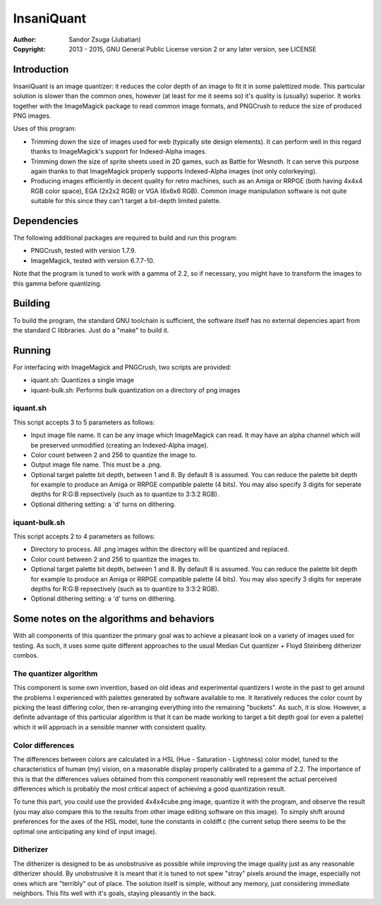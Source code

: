 
InsaniQuant
==============================================================================

:Author:    Sandor Zsuga (Jubatian)
:Copyright: 2013 - 2015, GNU General Public License version 2 or any later
            version, see LICENSE




Introduction
------------------------------------------------------------------------------


InsaniQuant is an image quantizer: it reduces the color depth of an image to
fit it in some palettized mode. This particular solution is slower than the
common ones, however (at least for me it seems so) it's quality is (usually)
superior. It works together with the ImageMagick package to read common image
formats, and PNGCrush to reduce the size of produced PNG images.

Uses of this program:

- Trimming down the size of images used for web (typically site design
  elements). It can perform well in this regard thanks to ImageMagick's
  support for Indexed-Alpha images.

- Trimming down the size of sprite sheets used in 2D games, such as Battle for
  Wesnoth. It can serve this purpose again thanks to that ImageMagick properly
  supports Indexed-Alpha images (not only colorkeying).

- Producing images efficiently in decent quality for retro machines, such as
  an Amiga or RRPGE (both having 4x4x4 RGB color space), EGA (2x2x2 RGB) or
  VGA (6x6x6 RGB). Common image manipulation software is not quite suitable
  for this since they can't target a bit-depth limited palette.




Dependencies
------------------------------------------------------------------------------


The following additional packages are required to build and run this program:

- PNGCrush, tested with version 1.7.9.
- ImageMagick, tested with version 6.7.7-10.

Note that the program is tuned to work with a gamma of 2.2, so if necessary,
you might have to transform the images to this gamma before quantizing.




Building
------------------------------------------------------------------------------


To build the program, the standard GNU toolchain is sufficient, the software
itself has no external depencies apart from the standard C libbraries. Just do
a "make" to build it.




Running
------------------------------------------------------------------------------


For interfacing with ImageMagick and PNGCrush, two scripts are provided:

- iquant.sh: Quantizes a single image

- iquant-bulk.sh: Performs bulk quantization on a directory of png images


iquant.sh
^^^^^^^^^^^^^^^^^^^^^^^^^^^^^^

This script accepts 3 to 5 parameters as follows:

- Input image file name. It can be any image which ImageMagick can read. It
  may have an alpha channel which will be preserved unmodified (creating an
  Indexed-Alpha image).

- Color count between 2 and 256 to quantize the image to.

- Output image file name. This must be a .png.

- Optional target palette bit depth, between 1 and 8. By default 8 is assumed.
  You can reduce the palette bit depth for example to produce an Amiga or
  RRPGE compatible palette (4 bits). You may also specify 3 digits for
  seperate depths for R:G:B repsectively (such as to quantize to 3:3:2 RGB).

- Optional dithering setting: a 'd' turns on dithering.


iquant-bulk.sh
^^^^^^^^^^^^^^^^^^^^^^^^^^^^^^

This script accepts 2 to 4 parameters as follows:

- Directory to process. All .png images within the directory will be quantized
  and replaced.

- Color count between 2 and 256 to quantize the images to.

- Optional target palette bit depth, between 1 and 8. By default 8 is assumed.
  You can reduce the palette bit depth for example to produce an Amiga or
  RRPGE compatible palette (4 bits). You may also specify 3 digits for
  seperate depths for R:G:B repsectively (such as to quantize to 3:3:2 RGB).

- Optional dithering setting: a 'd' turns on dithering.




Some notes on the algorithms and behaviors
------------------------------------------------------------------------------


With all components of this quantizer the primary goal was to achieve a
pleasant look on a variety of images used for testing. As such, it uses some
quite different approaches to the usual Median Cut quantizer + Floyd Steinberg
ditherizer combos.


The quantizer algorithm
^^^^^^^^^^^^^^^^^^^^^^^^^^^^^^

This component is some own invention, based on old ideas and experimental
quantizers I wrote in the past to get around the problems I experienced with
palettes generated by software available to me. It iteratively reduces the
color count by picking the least differing color, then re-arranging everything
into the remaining "buckets". As such, it is slow. However, a definite
advantage of this particular algorithm is that it can be made working to
target a bit depth goal (or even a palette) which it will approach in a
sensible manner with consistent quality.


Color differences
^^^^^^^^^^^^^^^^^^^^^^^^^^^^^^

The differences between colors are calculated in a HSL (Hue - Saturation -
Lightness) color model, tuned to the characteristics of human (my) vision, on
a reasonable display properly calibrated to a gamma of 2.2. The importance of
this is that the differences values obtained from this component reasonably
well represent the actual perceived differences which is probably the most
critical aspect of achieving a good quantization result.

To tune this part, you could use the provided 4x4x4cube.png image, quantize it
with the program, and observe the result (you may also compare this to the
results from other image editing software on this image). To simply shift
around preferences for the axes of the HSL model, tune the constants in
coldiff.c (the current setup there seems to be the optimal one anticipating
any kind of input image).


Ditherizer
^^^^^^^^^^^^^^^^^^^^^^^^^^^^^^

The ditherizer is designed to be as unobstrusive as possible while improving
the image quality just as any reasonable ditherizer should. By unobstrusive it
is meant that it is tuned to not spew "stray" pixels around the image,
especially not ones which are "terribly" out of place. The solution itself is
simple, without any memory, just considering immediate neighbors. This fits
well with it's goals, staying pleasantly in the back.
